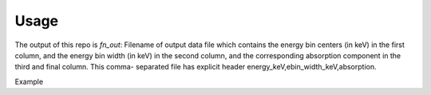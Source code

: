 Usage
=====

The output of this repo is `fn_out`: Filename of output data file which contains the energy bin centers (in keV) in the first column, and the energy bin width (in keV) in the second column, and the corresponding absorption component in the third and final column. This comma- separated file has explicit header energy_keV,ebin_width_keV,absorption.

Example
